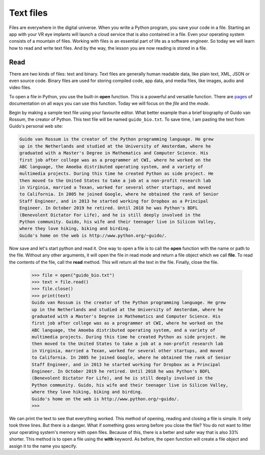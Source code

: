 **********
Text files
**********

Files are everywhere in the digital universe. When you write a Python program,
you save your code in a file. Starting an app with your VR eye implants will
launch a cloud service that is also contained in a file. Even your operating
system consists of a mountain of files. Working with files is an essential part
of life as a software engineer. So today we will learn how to read and write
text files. And by the way, the lesson you are now reading is stored in a file.


Read
####

There are two kinds of files: text and binary. Text files are generally human
readable data, like plain text, XML, JSON or even source code. Binary files are
used for storing compiled code, app data, and media files, like images, audio
and video files.

To open a file in Python, you use the built-in **open** function. This is a
powerful and versatile function. There are `pages
<https://docs.python.org/3/library/functions.html#open>`_ of documentation on
all ways you can use this function. Today we will focus on the *file* and the
*mode*.

Begin by making a sample text file using your favourite editor. What better
example than a brief biography of Guido van Rossum, the creator of Python. This
text file will be named ``guido_bio.txt``. To save time, I am pasting the text
from Guido's personal web site:

.. code-block:: text

    Guido van Rossum is the creator of the Python programming language. He grew
    up in the Netherlands and studied at the University of Amsterdam, where he
    graduated with a Master's Degree in Mathematics and Computer Science. His
    first job after college was as a programmer at CWI, where he worked on the
    ABC language, the Amoeba distributed operating system, and a variety of
    multimedia projects. During this time he created Python as side project. He
    then moved to the United States to take a job at a non-profit research lab
    in Virginia, married a Texan, worked for several other startups, and moved
    to California. In 2005 he joined Google, where he obtained the rank of Senior
    Staff Engineer, and in 2013 he started working for Dropbox as a Principal
    Engineer. In October 2019 he retired. Until 2018 he was Python's BDFL
    (Benevolent Dictator For Life), and he is still deeply involved in the
    Python community. Guido, his wife and their teenager live in Silicon Valley,
    where they love hiking, biking and birding.
    Guido's home on the web is http://www.python.org/~guido/.


Now save and let's start python and read it. One way to open a file is to call
the **open** function with the name or path to the file. Without any other
arguments, it will open the file in read mode and return a file object which we
call **file**. To read the contents of the file, call the **read** method. This
will return all the text in the file. Finally, close the file.

    >>> file = open("guido_bio.txt")
    >>> text = file.read()
    >>> file.close()
    >>> print(text)
    Guido van Rossum is the creator of the Python programming language. He grew
    up in the Netherlands and studied at the University of Amsterdam, where he
    graduated with a Master's Degree in Mathematics and Computer Science. His
    first job after college was as a programmer at CWI, where he worked on the
    ABC language, the Amoeba distributed operating system, and a variety of
    multimedia projects. During this time he created Python as side project. He
    then moved to the United States to take a job at a non-profit research lab
    in Virginia, married a Texan, worked for several other startups, and moved
    to California. In 2005 he joined Google, where he obtained the rank of Senior
    Staff Engineer, and in 2013 he started working for Dropbox as a Principal
    Engineer. In October 2019 he retired. Until 2018 he was Python's BDFL
    (Benevolent Dictator For Life), and he is still deeply involved in the
    Python community. Guido, his wife and their teenager live in Silicon Valley,
    where they love hiking, biking and birding.
    Guido's home on the web is http://www.python.org/~guido/.
    >>>

We can print the text to see that everything worked. This method of opening,
reading and closing a file is simple. It only took three lines. But there is a
danger. What if something goes wrong before you close the file? You do not want
to litter your operating system's memory with open files. Because of this, there
is a better and safer way that is also 33% shorter. This method is to open a file
using the **with** keyword. As before, the open function will create a file
object and assign it to the name you specify.
